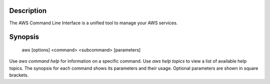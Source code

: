 Description
***********

The AWS Command Line Interface is a unified tool to manage your AWS
services.


Synopsis
********

   aws [options] <command> <subcommand> [parameters]

Use *aws command help* for information on a specific command. Use *aws
help topics* to view a list of available help topics. The synopsis for
each command shows its parameters and their usage. Optional parameters
are shown in square brackets.

